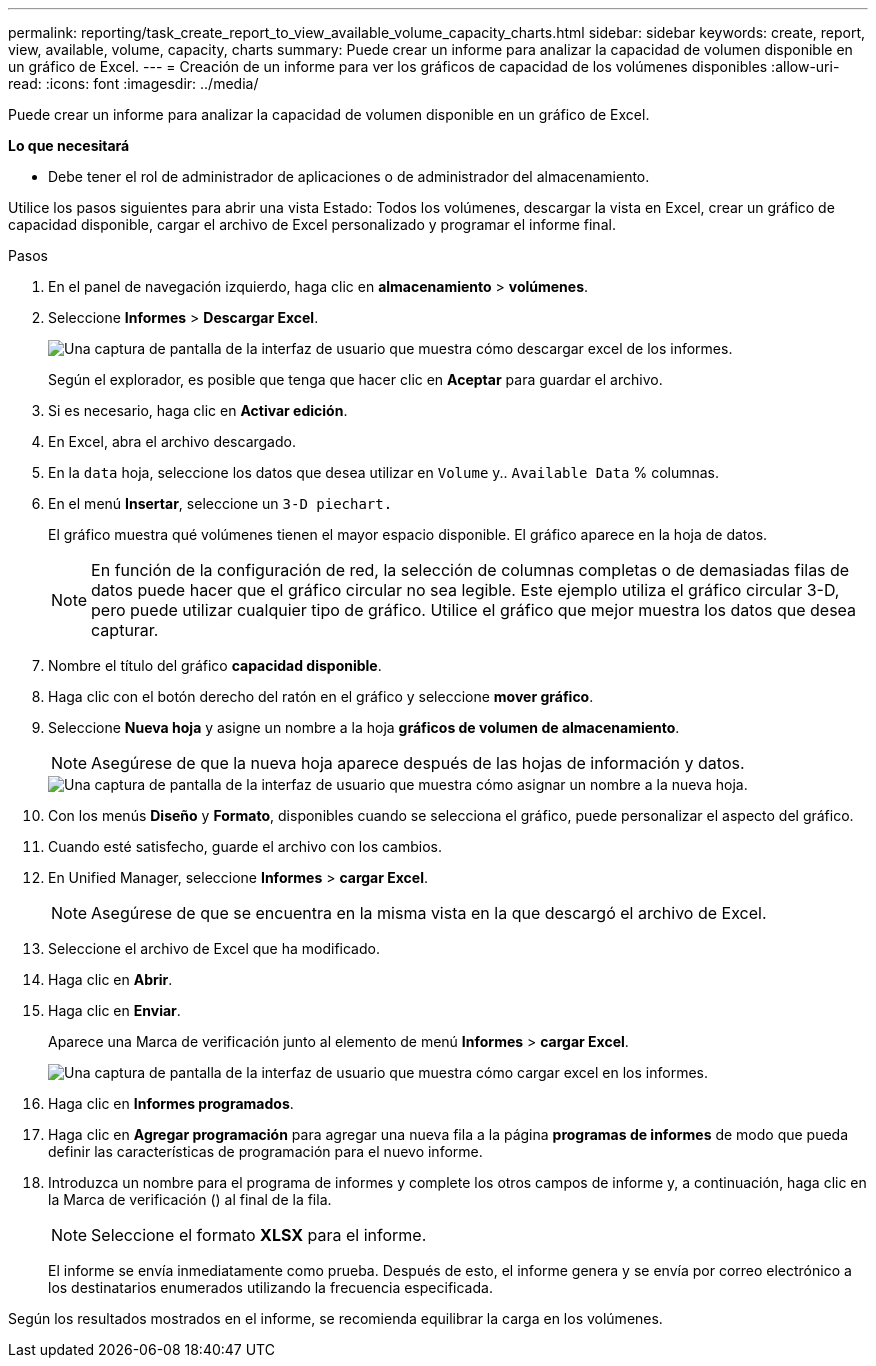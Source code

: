 ---
permalink: reporting/task_create_report_to_view_available_volume_capacity_charts.html 
sidebar: sidebar 
keywords: create, report, view, available, volume, capacity, charts 
summary: Puede crear un informe para analizar la capacidad de volumen disponible en un gráfico de Excel. 
---
= Creación de un informe para ver los gráficos de capacidad de los volúmenes disponibles
:allow-uri-read: 
:icons: font
:imagesdir: ../media/


[role="lead"]
Puede crear un informe para analizar la capacidad de volumen disponible en un gráfico de Excel.

*Lo que necesitará*

* Debe tener el rol de administrador de aplicaciones o de administrador del almacenamiento.


Utilice los pasos siguientes para abrir una vista Estado: Todos los volúmenes, descargar la vista en Excel, crear un gráfico de capacidad disponible, cargar el archivo de Excel personalizado y programar el informe final.

.Pasos
. En el panel de navegación izquierdo, haga clic en *almacenamiento* > *volúmenes*.
. Seleccione *Informes* > *Descargar Excel*.
+
image::../media/download_excel_menu.png[Una captura de pantalla de la interfaz de usuario que muestra cómo descargar excel de los informes.]

+
Según el explorador, es posible que tenga que hacer clic en *Aceptar* para guardar el archivo.

. Si es necesario, haga clic en *Activar edición*.
. En Excel, abra el archivo descargado.
. En la `data` hoja, seleccione los datos que desea utilizar en `Volume` y.. `Available Data` % columnas.
. En el menú *Insertar*, seleccione un `3-D piechart.`
+
El gráfico muestra qué volúmenes tienen el mayor espacio disponible. El gráfico aparece en la hoja de datos.

+
[NOTE]
====
En función de la configuración de red, la selección de columnas completas o de demasiadas filas de datos puede hacer que el gráfico circular no sea legible. Este ejemplo utiliza el gráfico circular 3-D, pero puede utilizar cualquier tipo de gráfico. Utilice el gráfico que mejor muestra los datos que desea capturar.

====
. Nombre el título del gráfico *capacidad disponible*.
. Haga clic con el botón derecho del ratón en el gráfico y seleccione *mover gráfico*.
. Seleccione *Nueva hoja* y asigne un nombre a la hoja *gráficos de volumen de almacenamiento*.
+
[NOTE]
====
Asegúrese de que la nueva hoja aparece después de las hojas de información y datos.

====
+
image::../media/move_chart.png[Una captura de pantalla de la interfaz de usuario que muestra cómo asignar un nombre a la nueva hoja.]

. Con los menús *Diseño* y *Formato*, disponibles cuando se selecciona el gráfico, puede personalizar el aspecto del gráfico.
. Cuando esté satisfecho, guarde el archivo con los cambios.
. En Unified Manager, seleccione *Informes* > *cargar Excel*.
+
[NOTE]
====
Asegúrese de que se encuentra en la misma vista en la que descargó el archivo de Excel.

====
. Seleccione el archivo de Excel que ha modificado.
. Haga clic en *Abrir*.
. Haga clic en *Enviar*.
+
Aparece una Marca de verificación junto al elemento de menú *Informes* > *cargar Excel*.

+
image::../media/upload_excel.png[Una captura de pantalla de la interfaz de usuario que muestra cómo cargar excel en los informes.]

. Haga clic en *Informes programados*.
. Haga clic en *Agregar programación* para agregar una nueva fila a la página *programas de informes* de modo que pueda definir las características de programación para el nuevo informe.
. Introduzca un nombre para el programa de informes y complete los otros campos de informe y, a continuación, haga clic en la Marca de verificación (image:../media/blue_check.gif[""]) al final de la fila.
+
[NOTE]
====
Seleccione el formato *XLSX* para el informe.

====
+
El informe se envía inmediatamente como prueba. Después de esto, el informe genera y se envía por correo electrónico a los destinatarios enumerados utilizando la frecuencia especificada.



Según los resultados mostrados en el informe, se recomienda equilibrar la carga en los volúmenes.
